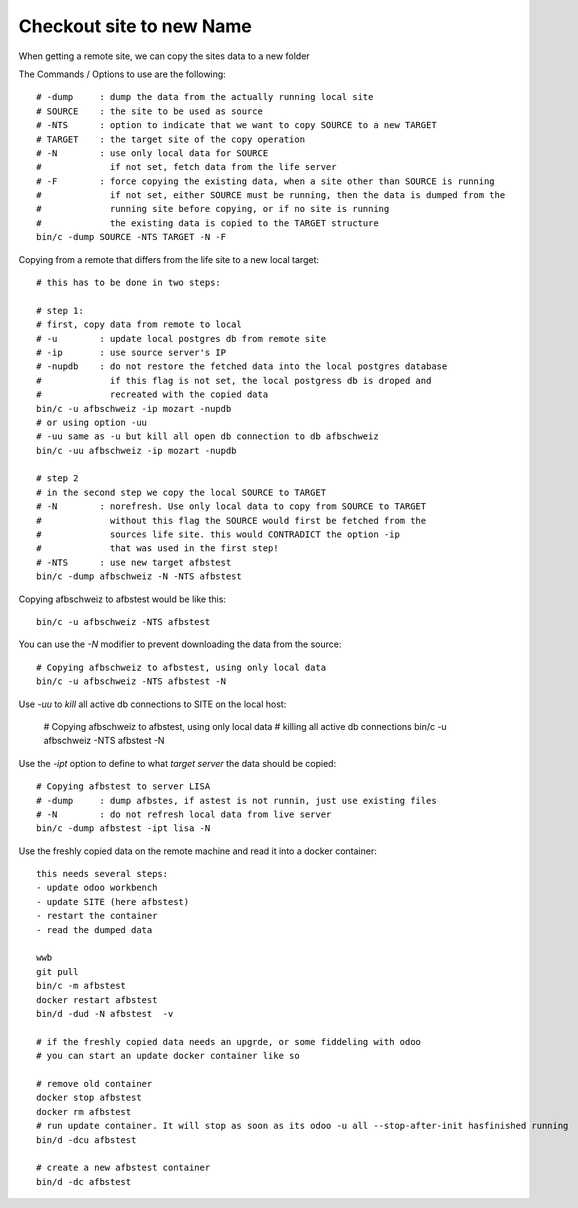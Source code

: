 Checkout site to new Name
-------------------------

When getting a remote site, we can copy the sites data to a new folder

The Commands / Options to use are the following::

    # -dump     : dump the data from the actually running local site
    # SOURCE    : the site to be used as source
    # -NTS      : option to indicate that we want to copy SOURCE to a new TARGET
    # TARGET    : the target site of the copy operation
    # -N        : use only local data for SOURCE
    #             if not set, fetch data from the life server
    # -F        : force copying the existing data, when a site other than SOURCE is running
    #             if not set, either SOURCE must be running, then the data is dumped from the
    #             running site before copying, or if no site is running
    #             the existing data is copied to the TARGET structure
    bin/c -dump SOURCE -NTS TARGET -N -F


Copying from a remote that differs from the life site to a new local target::

    # this has to be done in two steps:

    # step 1:
    # first, copy data from remote to local
    # -u        : update local postgres db from remote site
    # -ip       : use source server's IP
    # -nupdb    : do not restore the fetched data into the local postgres database
    #             if this flag is not set, the local postgress db is droped and
    #             recreated with the copied data
    bin/c -u afbschweiz -ip mozart -nupdb
    # or using option -uu
    # -uu same as -u but kill all open db connection to db afbschweiz
    bin/c -uu afbschweiz -ip mozart -nupdb

    # step 2
    # in the second step we copy the local SOURCE to TARGET
    # -N        : norefresh. Use only local data to copy from SOURCE to TARGET
    #             without this flag the SOURCE would first be fetched from the
    #             sources life site. this would CONTRADICT the option -ip
    #             that was used in the first step!
    # -NTS      : use new target afbstest
    bin/c -dump afbschweiz -N -NTS afbstest

Copying afbschweiz to afbstest would be like this::

    bin/c -u afbschweiz -NTS afbstest

You can use the *-N* modifier to prevent downloading the data from the source::

    # Copying afbschweiz to afbstest, using only local data
    bin/c -u afbschweiz -NTS afbstest -N

Use *-uu* to *kill* all active db connections to SITE on the local host:

    # Copying afbschweiz to afbstest, using only local data
    # killing all active db connections
    bin/c -u afbschweiz -NTS afbstest -N

Use the *-ipt* option to define to what *target server* the data should be copied::

    # Copying afbstest to server LISA
    # -dump     : dump afbstes, if astest is not runnin, just use existing files
    # -N        : do not refresh local data from live server
    bin/c -dump afbstest -ipt lisa -N


Use the freshly copied data on the remote machine and read it into a docker container::

    this needs several steps:
    - update odoo workbench
    - update SITE (here afbstest)
    - restart the container
    - read the dumped data

    wwb 
    git pull
    bin/c -m afbstest
    docker restart afbstest
    bin/d -dud -N afbstest  -v 

    # if the freshly copied data needs an upgrde, or some fiddeling with odoo
    # you can start an update docker container like so 

    # remove old container
    docker stop afbstest
    docker rm afbstest 
    # run update container. It will stop as soon as its odoo -u all --stop-after-init hasfinished running
    bin/d -dcu afbstest

    # create a new afbstest container
    bin/d -dc afbstest